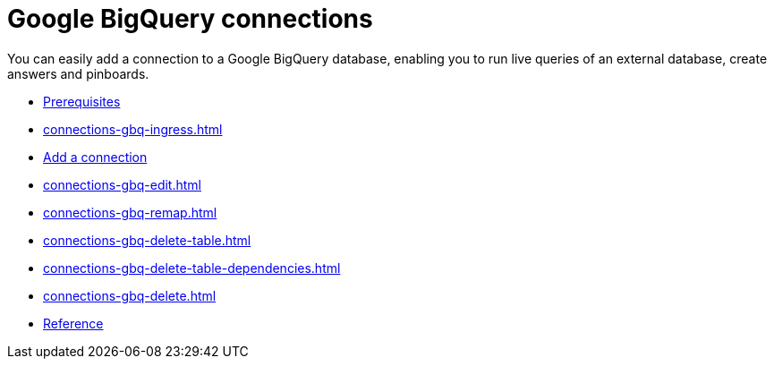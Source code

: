 = Google {connection} connections
:last_updated: 08/27/2021
:linkattrs:
:experimental:
:page-partial:
:page-aliases: /data-integrate/embrace/embrace-gbq.adoc
:connection: BigQuery

You can easily add a connection to a Google {connection} database, enabling you to run live queries of an external database, create answers and pinboards.

* xref:connections-gbq-prerequisites.adoc[Prerequisites]
* xref:connections-gbq-ingress.adoc[]
* xref:connections-gbq-add.adoc[Add a connection]
* xref:connections-gbq-edit.adoc[]
* xref:connections-gbq-remap.adoc[]
* xref:connections-gbq-delete-table.adoc[]
* xref:connections-gbq-delete-table-dependencies.adoc[]
* xref:connections-gbq-delete.adoc[]
* xref:connections-gbq-reference.adoc[Reference]
